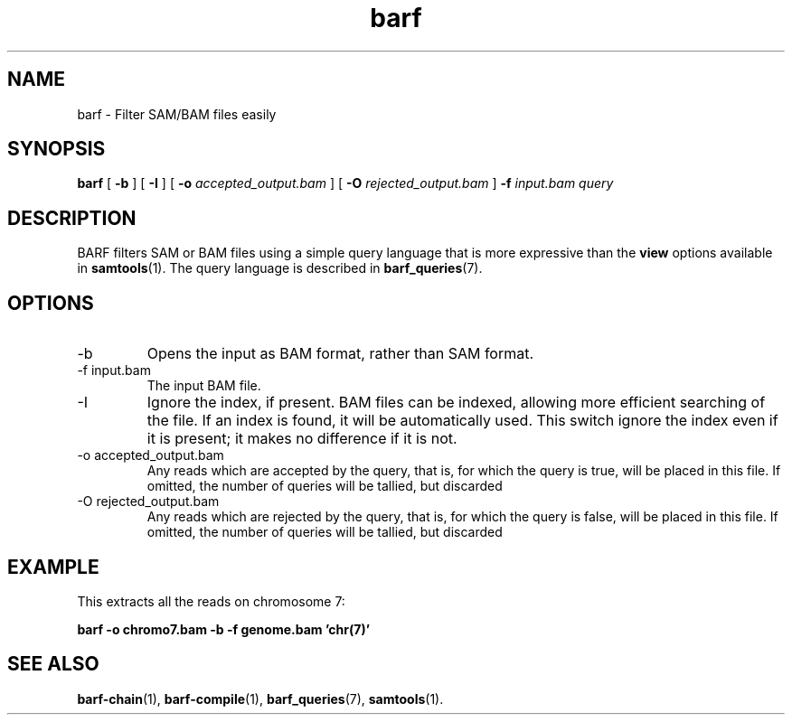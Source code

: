 .\" Authors: Paul Boutros and Lab Members
.TH barf 1 "Dec 2014" "1.0" "USER COMMANDS"
.SH NAME 
barf \- Filter SAM/BAM files easily
.SH SYNOPSIS
.B barf
[
.B \-b
] [
.B \-I
] [
.B \-o 
.I accepted_output.bam
] [
.B \-O
.I rejected_output.bam
]
.B -f
.I input.bam
.I query
.SH DESCRIPTION
BARF filters SAM or BAM files using a simple query language that is more expressive than the
.B view
options available in
.BR samtools (1).
The query language is described in
.BR barf_queries (7).

.SH OPTIONS
.TP
\-b
Opens the input as BAM format, rather than SAM format.
.TP
\-f input.bam
The input BAM file.
.TP
\-I
Ignore the index, if present. BAM files can be indexed, allowing more efficient searching of the file. If an index is found, it will be automatically used. This switch ignore the index even if it is present; it makes no difference if it is not.
.TP
\-o accepted_output.bam
Any reads which are accepted by the query, that is, for which the query is true, will be placed in this file. If omitted, the number of queries will be tallied, but discarded
.TP
\-O rejected_output.bam
Any reads which are rejected by the query, that is, for which the query is false, will be placed in this file. If omitted, the number of queries will be tallied, but discarded

.SH EXAMPLE
This extracts all the reads on chromosome 7:

.B barf -o chromo7.bam -b -f genome.bam 'chr(7)'

.SH SEE ALSO
.BR barf-chain (1),
.BR barf-compile (1),
.BR barf_queries (7),
.BR samtools (1).
